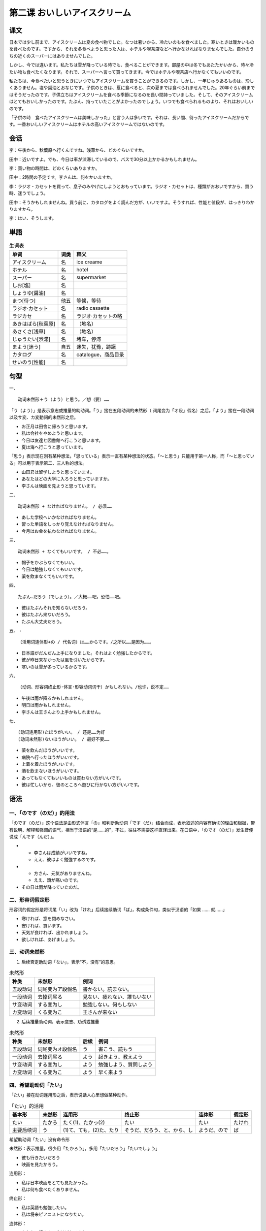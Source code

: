 第二课 おいしいアイスクリーム
================================================

课文
-------------

日本では少し前まで、アイスクリームは夏の食べ物でした。なつは暑いから、冷たいのもを食べました。寒いときは暖かいものを食べたのです。ですから、それを冬食べようと思った人は、ホテルや喫茶店などへ行かなければなりませんでした。自分のうちの近くのスーパーにはありませんでした。

しかし、今では違います。私たちは雪が降っている時でも、食べることができます。部屋の中は冬でもあたたかいから、時々冷たい物も食べたくなります。それで、スーパーへ言って買ってきます。今ではホテルや喫茶店へ行かなくてもいいのです。


私たちは、今食べたいと思うときにいつでもアイスクリームを買うことができるのです。しかし、一年じゅうあるものは、珍しくありません。塩や醤油とおなじです。子供のときは、夏に食べると、次の夏までは食べられませんでした。20年ぐらい前まではそうだったのです。子供立ちはアイスクリームを食べる季節になるのを長い間持っていました。そして、そのアイスクリームはとてもおいしかったのです。たぶん、持っていたことがよかったのでしょう。いつでも食べられるものより、それはおいしいのです。

「子供の時　食べたアイスクリームは美味しかった」と言う人は多いです。それは、長い間、待ったアイスクリームだからです。一番おいしいアイスクリームはホテルの高いアイスクリームではないのです。

会话
---------------

李：午後から、秋葉原へ行くんですね。浅草から、どのぐらいですか。

田中：近いですよ。でも、今日は車が渋滞しているので、バスで30分以上かかるかもしれません。

李：買い物の時間は、どのくらいありますか。

田中：2時間の予定です。李さんは、何をかいますか。

李：ラジオ・カセットを買って、息子のみやげにしようとおもっています。ラジオ・カセットは、種類がおおいですから、買う時、迷うでしょう。

田中：そうかもしれませんね。買う前に、カタログをよく読んだ方が、いいですよ。そうすれば、性能と値段が、はっきりわかりますから。

李：はい、そうします。


単語
----------------------


.. csv-table:: 生词表
   :header: 单词,词类,释义

   アイスクリーム,名,ice creame
   ホテル,名,hotel
   スーパー,名,supermarket
   しお[塩],名,
   しょうゆ[醤油],名,
   まつ[待つ],他五,等候，等待
   ラジオ·カセット,名,radio cassette
   ラジカセ,名,ラジオ·カセットの略
   あきはばら[秋葉原],名,（地名）
   あさくさ[浅草],名,（地名）
   じゅうたい[渋滞],名,堵车，停滞
   まよう[迷う],自五,迷失，犹豫，踌躇
   カタログ,名,catalogue，商品目录
   せいのう[性能],名,


句型
-------------

一、  ::

	动词未然形＋う（よう）と思う。／想（要）……

「う（よう）」是表示意志或推量的助动词。「う」接在五段动词的未然形（ 词尾变为「オ段」假名）之后，「よう」接在一段动词以及サ変、カ変動詞的未然形之后。

- お正月は田舎に帰ろうと思います。
- 私は会社をやめようと思います。
- 今日は友達と図書館へ行こうと思います。
- 夏は海へ行こうと思っています。

「思う」表示现在刚有某种想法，「思っている」表示一直有某种想法的状态。「～と思う」只能用于第一人称，而「～と思っている」可以用于表示第二、三人称的想法。

- 山田君は留学しようと思っています。
- あなたはどの大学に入ろうと思っていますか。
- 李さんは映画を見ようと思っています。


二、 ::

	动词未然形 + なければなりません。 / 必须……

- あした学校へいかなければなりません。
- 習った単語をしっかり覚えなければなりません。
- 今月はお金を払わなければなりません。

三、 ::

	动词未然形 + なくてもいいです。 / 不必……。

- 帽子をかぶらなくてもいい。
- 今日は勉強しなくてもいいです。
- 薬を飲まなくてもいいです。

四、 ::

	たぶん…だろう（でしょう）。／大概……吧，恐怕……吧。

- 彼はたぶんそれを知らないだろう。
- 彼はたぶん来ないだろう。
- たぶん大丈夫だろう。

五、　::

	（活用词连体形+の / 代名词）は……からです。/之所以……是因为……。

- 日本語がだんだん上手になりました。それはよく勉強したからです。
- 彼が昨日来なかったは風を引いたからです。
- 寒いのは雪が冬っているからです。

六、 ::

	（动词、形容词终止形·体言·形容动词词干）かもしれない。/也许，说不定……

- 午後は雨が降るかもしれません。
- 明日は雨かもしれません。
- 李さんは王さんより上手かもしれません。

七、 ::

	(动词连用形)たほうがいい。 / 还是……为好
	(动词未然形)ないほうがいい。 / 最好不要……

- 薬を飲んだほうがいいです。
- 病院へ行ったほうがいいです。
- 上着を着たほうがいいです。
- 酒を飲まないほうがいいです。
- あってもなくてもいいものは買わない方がいいです。
- 彼は忙しいから、彼のところへ遊びに行かない方がいいです。


语法
------------------------

一、「のです（のだ）」的用法
^^^^^^^^^^^^^^^^^^^^^^^^^^^^^^^^^^^^^^^^^^

「のです（のだ）」这个语法是由形式体言「の」和判断助动词「です（だ）」结合而成，表示叙述的内容有确切的理由和根据，带有说明、解释和强调的语气，相当于汉语的“是……的”，不过，往往不需要这样直译出来。在口语中，「のです（のだ）」发生音便说成「んです（んだ）」。

- 
	- 李さんは成績がいいですね。
	- ええ、彼はよく勉強するのです。
- 
	- 方さん、元気がありませんね。
	- ええ、頭が痛いのです。
- その日は雨が降っていたのだ。

二、形容词假定形
^^^^^^^^^^^^^^^^^^^^^^^^^^^^^^^^^^^^^^^^^^

形容词的假定形是将词尾「い」改为「けれ」后续接续助词「ば」，构成条件句，类似于汉语的「如果 …… 就……」

- 寒ければ、窓を閉めなさい。
- 安ければ、買います。
- 天気が良ければ、出かれましょう。
- 欲しければ、あげましょう。

三、动词未然形
^^^^^^^^^^^^^^^^^^^^^^^^^^^^^^^^^^^^^^^^^^

1. 后续否定助动词「ない」，表示“不，没有”的意思。

.. csv-table:: 未然形
   :header: 种类,未然形,例词

   五段动词,词尾变为ア段假名,書かない。読まない。
   一段动词,去掉词尾る,見ない、疲れない、誰もいない
   サ变动词,する变为し,勉強しない。何もしない
   カ变动词,くる变为こ,王さんが来ない

2. 后续推量助动词，表示意志、劝诱或推量


.. csv-table:: 未然形
   :header: 种类,未然形,后续,例词

   五段动词,词尾变为オ段假名,う,書こう、読もう
   一段动词,去掉词尾る,よう,起きよう、教えよう
   サ变动词,する变为し,よう,勉強しよう、質問しよう
   カ变动词,くる变为こ,よう,早く来よう

四、希望助动词「たい」
^^^^^^^^^^^^^^^^^^^^^^^^^^^^^^^^^^^^^^^^^^


「たい」接在动词连用形之后，表示说话人心里想做某种动作。

.. csv-table:: 「たい」的活用
   :header: 基本形,未然形,连用形,终止形,连体形,假定形

   たい,たかろ,たく(1)、たかっ(2),たい,たい,たけれ
   主要后续词,う,(1)て、ても，(2)た、たり,そうだ、だろう、と、から、し,ようだ、ので,ば

希望助动词「たい」没有命令形

未然形：表示推量，很少用「たかろう」，多用「たいだろう」「たいでしょう」

- 彼も行きたいだろう
- 映画を見たかろう。

连用形：

- 私は日本映画をとても見たかった。
- 私は何も食べたくありません。

终止形：

- 私は英語も勉強したい。
- 私は将来ピアニストになりたい。

连体形：

- あなたの読みたい本はどれですか。
- それは私の買いたいカメラです。

假定形：

- 休みたければ休みなさい。
- 行きたければ行きなさい。

「たい」用在第二、 三人称时，要在「たい」后加「のですか」「でしょう」「そうです」等。

- あなたも映画を見に行きたいのですか。
- 彼も映画を見に行きたいのですか。
- 王さんもいきたいそうです。


五、接续助词「ので」
^^^^^^^^^^^^^^^^^^^^^^^^^^^^^^^^^^^^^^^^^^

接在用言和助动词的连体形后边，表示原因。相当于汉语的“因为……所以……”

- 来週試験があるので、みんな一生懸命勉強しています。
- 私はできないので、先生に聞きました。
- 張さんはピンポンが好きなので、よくピンポンをやります。
- 隣の部屋がうるさいので、よく眠れなかった。
- 病気なので、学校を休みました。

「から」接在用言和助动词的终止形的后面，「ので」接在用言和助动词连体形的后面，都表示原因或理由。但「ので」多表示客观的原因，「から」多表示主观的理由。因此当后项是以请求、希望、命令、推断等主观性内容结句时，一般用「から」而不用「ので」。

- これから書き取りの練習をしますから、紙とペンを用意しなさい。
- よく分からないから、先生に聞きましょう。
- ここは静かだから良く寝られるだろう。
- テーブルの上は汚れているから、拭いてくれませんか。


六、「では」的用法
^^^^^^^^^^^^^^^^^^^^^^^^^^^^^^^^^^^^^^^^^^

「では」是格助词「で」和提示助词「は」组成的。除了表示限定范围之外，还可以用作表示动作作用的时期，但只限于表示当前的时期，如「今日では」「現在では」等。

- 今日ではもう電気のない生活など考えられない。
- 現在では病気もすっかり治りました。
- アイスクリームは夏の食べ物でした。しかし、今では違います。


七、提示助词「でも」
^^^^^^^^^^^^^^^^^^^^^^^^^^^^^^^^^^^^^^^^^^


接在体言、副词等下边，表示举出一个轻微的或极端的事物，使人推知其他。
相当于汉语的“就连……也……”“哪怕……也……”

- それぐらいのことは一年生でも知っています。
- 忙しいて日曜日でも休みません。
- ちょっとでもいいから、見せてほしい。

接在疑问词或不定词的后面，与表示积极或肯定的谓语相呼应，相当于汉语的“无论……都……”

- 何でも好きなものを取りてください。
- こんなことは誰でも知っていることです。
- 今日では飛行機でどこへでも行かれます。
- いつでもかまいません。



接在体言及部分助动词等下面，概指事物，使人推及其它。相当于汉语“之类的”“譬如”等意思

- お茶でも飲みましょうか。
- 公園へでも散歩に行きましょう。



八、接续词「それで」
^^^^^^^^^^^^^^^^^^^^^^^^^^^^^^^^^^^^^^^^^^

客观叙述前因后果，与「ので」意思相同。

- 妹はこのごろ甘いものばかりたべています。それでふ太ってしまいました。
- 食べ過ぎてしまった。それでお腹が苦しい。
- 友人が日本へ遊びに来た。それで成田まで迎えに行った。

用以催促对方把话讲下去，相当于“后来……”

- - 昨日彼とテニスの試合をました。
  - それでどちら勝ちましたか。
- それでどうした?

(「それで」的后项不能以请求、希望、命令等意志表现来结句。)

九、接尾词「中（じゅう）」
^^^^^^^^^^^^^^^^^^^^^^^^^^^^^^^^^^^^^^^^^^

接在表示时间或场所有名词下面，表示“整个……期间”或“整个……地方”

- 夏休みじゅう家にいます。
- 昨日病気で一日じゅう寝ていました。
- 大雪で東京中の電車はとまってしまいました。
- あの人は学校中で一番よくできます。

十、格助词「と」
^^^^^^^^^^^^^^^^^^^^^^^^^^^^^^^^^^^^^^^^^^

表示比较的对象

- 私の国と比べると、日本のほうがあついです。
- 私と同じ考えの方はありませんか。
- 昔と違って、今では女の人も大勢外国へ留学します。


补充生词
------------------------------------

.. csv-table:: 生词表
   :header: 单词,词类,释义

   ビザ,名,visa（签证）
   たいいん[退院],名·自サ,出限
   すすむ[進む],自五,前进，进步
   とまる[泊まる],自五,投宿过夜，停泊
   カメラ,名,camera
   こしょう[故障],名·自サ,
   かわく[渇く],自五,干渴
   えいがかん[映画館],名,
   ふろ[風呂],名,浴池，澡盆
   てつや[徹夜],名·自サ,通宵
   かう[飼う],他五,饲养
   はげしい[激しい],形,激烈，剧烈
   つらい[辛い],形,痛苦，难过
   れんぞくドラマ[連続ドラマ],名,连续剧



语言文化之窗
-------------------------

秋叶原
^^^^^^^^^^^^^^^^^^^^^^^^

.. image:: img/chap02-w1.png

浅草
^^^^^^^^^^^^^^^^^^^^^^^^

.. image:: img/chap02-w2.png
